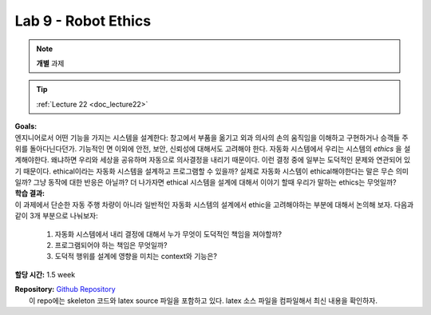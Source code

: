 .. _doc_lab9:


Lab 9 - Robot Ethics
=================================
.. note:: **개별** 과제

.. tip:: :ref:`Lecture 22 <doc_lecture22>`

| **Goals:**
| 엔지니어로서 어떤 기능을 가지는 시스템을 설계한다: 창고에서 부품을 옮기고 외과 의사의 손의 움직임을 이해하고 구현하거나 승객들 주위를 돌아다닌다던가. 기능적인 면 이외에 안전, 보안, 신뢰성에 대해서도 고려해야 한다. 자동화 시스템에서 우리는 시스템의 *ethics* 을 설계해야한다. 왜냐하면 우리와 세상을 공유하며 자동으로 의사결정을 내리기 때문이다. 이런 결정 중에 일부는 도덕적인 문제와 연관되어 있기 때문이다. ethical이라는 자동화 시스템을 설계하고 프로그램할 수 있을까? 실제로 자동화 시스템이 ethical해야한다는 말은 무슨 의미일까? 그냥 동작에 대한 반응은 아닐까? 더 나가자면 ethical 시스템을 설계에 대해서 이야기 할때 우리가 말하는 ethics는 무엇일까?

| **학습 결과:**
| 이 과제에서 단순한 자동 주행 차량이 아니라 일반적인 자동화 시스템의 설계에서 ethic을 고려해야하는 부분에 대해서 논의해 보자. 다음과 같이 3개 부분으로 나눠보자:

	#. 자동화 시스템에서 내리 결정에 대해서 누가 무엇이 도덕적인 책임을 져야할까?
	#. 프로그램되어야 하는 책임은 무엇일까?
	#. 도덕적 행위를 설계에 영향을 미치는 context와 기능은?


**할당 시간:** 1.5 week

| **Repository:** `Github Repository <https://github.com/f1tenth/f1tenth_labs/tree/master/lab9/handout>`_ 
|	이 repo에는 skeleton 코드와 latex source 파일을 포함하고 있다. latex 소스 파일을 컴파일해서 최신 내용을 확인하자.

.. raw:: html

	<iframe width="700" height="800" src="https://drive.google.com/file/d/1CPzEZjLq3ViuoB0aFcu905790ADNhi-g/preview" width="640" height="480"></iframe>